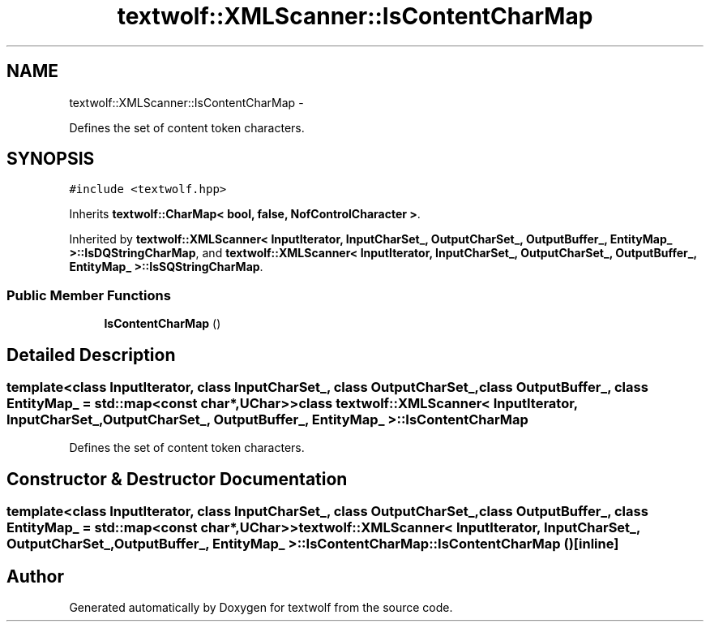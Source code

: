 .TH "textwolf::XMLScanner::IsContentCharMap" 3 "14 Jun 2011" "textwolf" \" -*- nroff -*-
.ad l
.nh
.SH NAME
textwolf::XMLScanner::IsContentCharMap \- 
.PP
Defines the set of content token characters.  

.SH SYNOPSIS
.br
.PP
.PP
\fC#include <textwolf.hpp>\fP
.PP
Inherits \fBtextwolf::CharMap< bool, false, NofControlCharacter >\fP.
.PP
Inherited by \fBtextwolf::XMLScanner< InputIterator, InputCharSet_, OutputCharSet_, OutputBuffer_, EntityMap_ >::IsDQStringCharMap\fP, and \fBtextwolf::XMLScanner< InputIterator, InputCharSet_, OutputCharSet_, OutputBuffer_, EntityMap_ >::IsSQStringCharMap\fP.
.SS "Public Member Functions"

.in +1c
.ti -1c
.RI "\fBIsContentCharMap\fP ()"
.br
.in -1c
.SH "Detailed Description"
.PP 

.SS "template<class InputIterator, class InputCharSet_, class OutputCharSet_, class OutputBuffer_, class EntityMap_ = std::map<const char*,UChar>> class textwolf::XMLScanner< InputIterator, InputCharSet_, OutputCharSet_, OutputBuffer_, EntityMap_ >::IsContentCharMap"
Defines the set of content token characters. 
.SH "Constructor & Destructor Documentation"
.PP 
.SS "template<class InputIterator, class InputCharSet_, class OutputCharSet_, class OutputBuffer_, class EntityMap_ = std::map<const char*,UChar>> \fBtextwolf::XMLScanner\fP< InputIterator, InputCharSet_, OutputCharSet_, OutputBuffer_, EntityMap_ >::IsContentCharMap::IsContentCharMap ()\fC [inline]\fP"

.SH "Author"
.PP 
Generated automatically by Doxygen for textwolf from the source code.
